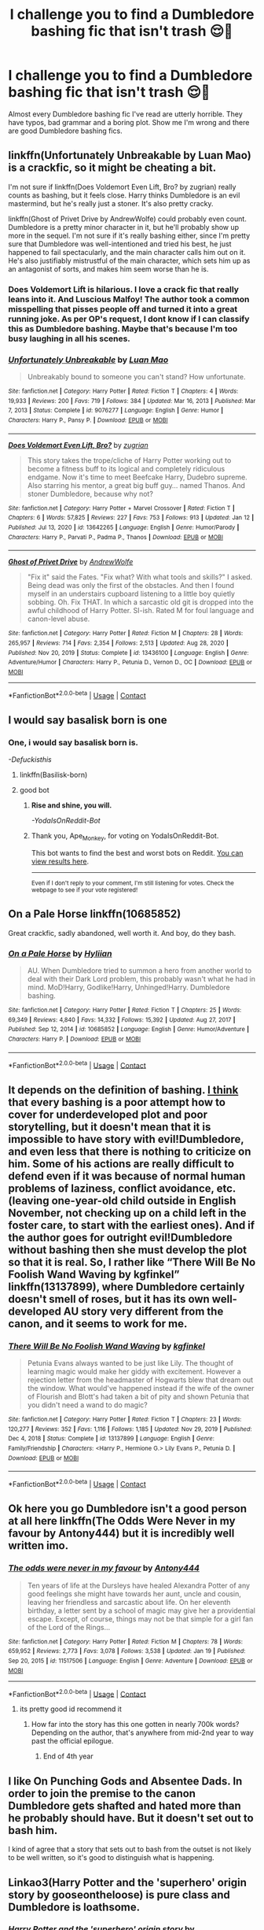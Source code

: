 #+TITLE: I challenge you to find a Dumbledore bashing fic that isn't trash 😌🤭

* I challenge you to find a Dumbledore bashing fic that isn't trash 😌🤭
:PROPERTIES:
:Author: DarkSorcerer88
:Score: 20
:DateUnix: 1611668474.0
:DateShort: 2021-Jan-26
:FlairText: Discussion
:END:
Almost every Dumbledore bashing fic I've read are utterly horrible. They have typos, bad grammar and a boring plot. Show me I'm wrong and there are good Dumbledore bashing fics.


** linkffn(Unfortunately Unbreakable by Luan Mao) is a crackfic, so it might be cheating a bit.

I'm not sure if linkffn(Does Voldemort Even Lift, Bro? by zugrian) really counts as bashing, but it feels close. Harry thinks Dumbledore is an evil mastermind, but he's really just a stoner. It's also pretty cracky.

linkffn(Ghost of Privet Drive by AndrewWolfe) could probably even count. Dumbledore is a pretty minor character in it, but he'll probably show up more in the sequel. I'm not sure if it's really bashing either, since I'm pretty sure that Dumbledore was well-intentioned and tried his best, he just happened to fail spectacularly, and the main character calls him out on it. He's also justifiably mistrustful of the main character, which sets him up as an antagonist of sorts, and makes him seem worse than he is.
:PROPERTIES:
:Author: TheLetterJ0
:Score: 10
:DateUnix: 1611683801.0
:DateShort: 2021-Jan-26
:END:

*** Does Voldemort Lift is hilarious. I love a crack fic that really leans into it. And Luscious Malfoy! The author took a common misspelling that pisses people off and turned it into a great running joke. As per OP's request, I dont know if I can classify this as Dumbledore bashing. Maybe that's because I'm too busy laughing in all his scenes.
:PROPERTIES:
:Author: Solo_is_my_copliot
:Score: 5
:DateUnix: 1611701088.0
:DateShort: 2021-Jan-27
:END:


*** [[https://www.fanfiction.net/s/9076277/1/][*/Unfortunately Unbreakable/*]] by [[https://www.fanfiction.net/u/583529/Luan-Mao][/Luan Mao/]]

#+begin_quote
  Unbreakably bound to someone you can't stand? How unfortunate.
#+end_quote

^{/Site/:} ^{fanfiction.net} ^{*|*} ^{/Category/:} ^{Harry} ^{Potter} ^{*|*} ^{/Rated/:} ^{Fiction} ^{T} ^{*|*} ^{/Chapters/:} ^{4} ^{*|*} ^{/Words/:} ^{19,933} ^{*|*} ^{/Reviews/:} ^{200} ^{*|*} ^{/Favs/:} ^{719} ^{*|*} ^{/Follows/:} ^{384} ^{*|*} ^{/Updated/:} ^{Mar} ^{16,} ^{2013} ^{*|*} ^{/Published/:} ^{Mar} ^{7,} ^{2013} ^{*|*} ^{/Status/:} ^{Complete} ^{*|*} ^{/id/:} ^{9076277} ^{*|*} ^{/Language/:} ^{English} ^{*|*} ^{/Genre/:} ^{Humor} ^{*|*} ^{/Characters/:} ^{Harry} ^{P.,} ^{Pansy} ^{P.} ^{*|*} ^{/Download/:} ^{[[http://www.ff2ebook.com/old/ffn-bot/index.php?id=9076277&source=ff&filetype=epub][EPUB]]} ^{or} ^{[[http://www.ff2ebook.com/old/ffn-bot/index.php?id=9076277&source=ff&filetype=mobi][MOBI]]}

--------------

[[https://www.fanfiction.net/s/13642265/1/][*/Does Voldemort Even Lift, Bro?/*]] by [[https://www.fanfiction.net/u/9916427/zugrian][/zugrian/]]

#+begin_quote
  This story takes the trope/cliche of Harry Potter working out to become a fitness buff to its logical and completely ridiculous endgame. Now it's time to meet Beefcake Harry, Dudebro supreme. Also starring his mentor, a great big buff guy... named Thanos. And stoner Dumbledore, because why not?
#+end_quote

^{/Site/:} ^{fanfiction.net} ^{*|*} ^{/Category/:} ^{Harry} ^{Potter} ^{+} ^{Marvel} ^{Crossover} ^{*|*} ^{/Rated/:} ^{Fiction} ^{T} ^{*|*} ^{/Chapters/:} ^{6} ^{*|*} ^{/Words/:} ^{57,825} ^{*|*} ^{/Reviews/:} ^{227} ^{*|*} ^{/Favs/:} ^{753} ^{*|*} ^{/Follows/:} ^{913} ^{*|*} ^{/Updated/:} ^{Jan} ^{12} ^{*|*} ^{/Published/:} ^{Jul} ^{13,} ^{2020} ^{*|*} ^{/id/:} ^{13642265} ^{*|*} ^{/Language/:} ^{English} ^{*|*} ^{/Genre/:} ^{Humor/Parody} ^{*|*} ^{/Characters/:} ^{Harry} ^{P.,} ^{Parvati} ^{P.,} ^{Padma} ^{P.,} ^{Thanos} ^{*|*} ^{/Download/:} ^{[[http://www.ff2ebook.com/old/ffn-bot/index.php?id=13642265&source=ff&filetype=epub][EPUB]]} ^{or} ^{[[http://www.ff2ebook.com/old/ffn-bot/index.php?id=13642265&source=ff&filetype=mobi][MOBI]]}

--------------

[[https://www.fanfiction.net/s/13436100/1/][*/Ghost of Privet Drive/*]] by [[https://www.fanfiction.net/u/7336118/AndrewWolfe][/AndrewWolfe/]]

#+begin_quote
  "Fix it" said the Fates. "Fix what? With what tools and skills?" I asked. Being dead was only the first of the obstacles. And then I found myself in an understairs cupboard listening to a little boy quietly sobbing. Oh. Fix THAT. In which a sarcastic old git is dropped into the awful childhood of Harry Potter. SI-ish. Rated M for foul language and canon-level abuse.
#+end_quote

^{/Site/:} ^{fanfiction.net} ^{*|*} ^{/Category/:} ^{Harry} ^{Potter} ^{*|*} ^{/Rated/:} ^{Fiction} ^{M} ^{*|*} ^{/Chapters/:} ^{28} ^{*|*} ^{/Words/:} ^{265,957} ^{*|*} ^{/Reviews/:} ^{714} ^{*|*} ^{/Favs/:} ^{2,354} ^{*|*} ^{/Follows/:} ^{2,513} ^{*|*} ^{/Updated/:} ^{Aug} ^{28,} ^{2020} ^{*|*} ^{/Published/:} ^{Nov} ^{20,} ^{2019} ^{*|*} ^{/Status/:} ^{Complete} ^{*|*} ^{/id/:} ^{13436100} ^{*|*} ^{/Language/:} ^{English} ^{*|*} ^{/Genre/:} ^{Adventure/Humor} ^{*|*} ^{/Characters/:} ^{Harry} ^{P.,} ^{Petunia} ^{D.,} ^{Vernon} ^{D.,} ^{OC} ^{*|*} ^{/Download/:} ^{[[http://www.ff2ebook.com/old/ffn-bot/index.php?id=13436100&source=ff&filetype=epub][EPUB]]} ^{or} ^{[[http://www.ff2ebook.com/old/ffn-bot/index.php?id=13436100&source=ff&filetype=mobi][MOBI]]}

--------------

*FanfictionBot*^{2.0.0-beta} | [[https://github.com/FanfictionBot/reddit-ffn-bot/wiki/Usage][Usage]] | [[https://www.reddit.com/message/compose?to=tusing][Contact]]
:PROPERTIES:
:Author: FanfictionBot
:Score: 2
:DateUnix: 1611683846.0
:DateShort: 2021-Jan-26
:END:


** I would say basalisk born is one
:PROPERTIES:
:Author: Defuckisthis
:Score: 13
:DateUnix: 1611670407.0
:DateShort: 2021-Jan-26
:END:

*** *One, i would say basalisk born is.*

/-Defuckisthis/
:PROPERTIES:
:Score: 8
:DateUnix: 1611670421.0
:DateShort: 2021-Jan-26
:END:

**** linkffn(Basilisk-born)
:PROPERTIES:
:Author: tankuser_32
:Score: 1
:DateUnix: 1611684481.0
:DateShort: 2021-Jan-26
:END:


**** good bot
:PROPERTIES:
:Author: Ape_Monkey
:Score: 1
:DateUnix: 1611689417.0
:DateShort: 2021-Jan-26
:END:

***** *Rise and shine, you will.*

/-YodaIsOnReddit-Bot/
:PROPERTIES:
:Score: 6
:DateUnix: 1611689425.0
:DateShort: 2021-Jan-26
:END:


***** Thank you, Ape_Monkey, for voting on YodaIsOnReddit-Bot.

This bot wants to find the best and worst bots on Reddit. [[https://botrank.pastimes.eu/][You can view results here]].

--------------

^{Even if I don't reply to your comment, I'm still listening for votes. Check the webpage to see if your vote registered!}
:PROPERTIES:
:Author: B0tRank
:Score: 1
:DateUnix: 1611689432.0
:DateShort: 2021-Jan-26
:END:


** On a Pale Horse linkffn(10685852)

Great crackfic, sadly abandoned, well worth it. And boy, do they bash.
:PROPERTIES:
:Author: Redditforgoit
:Score: 5
:DateUnix: 1611695853.0
:DateShort: 2021-Jan-27
:END:

*** [[https://www.fanfiction.net/s/10685852/1/][*/On a Pale Horse/*]] by [[https://www.fanfiction.net/u/3305720/Hyliian][/Hyliian/]]

#+begin_quote
  AU. When Dumbledore tried to summon a hero from another world to deal with their Dark Lord problem, this probably wasn't what he had in mind. MoD!Harry, Godlike!Harry, Unhinged!Harry. Dumbledore bashing.
#+end_quote

^{/Site/:} ^{fanfiction.net} ^{*|*} ^{/Category/:} ^{Harry} ^{Potter} ^{*|*} ^{/Rated/:} ^{Fiction} ^{T} ^{*|*} ^{/Chapters/:} ^{25} ^{*|*} ^{/Words/:} ^{69,349} ^{*|*} ^{/Reviews/:} ^{4,840} ^{*|*} ^{/Favs/:} ^{14,332} ^{*|*} ^{/Follows/:} ^{15,392} ^{*|*} ^{/Updated/:} ^{Aug} ^{27,} ^{2017} ^{*|*} ^{/Published/:} ^{Sep} ^{12,} ^{2014} ^{*|*} ^{/id/:} ^{10685852} ^{*|*} ^{/Language/:} ^{English} ^{*|*} ^{/Genre/:} ^{Humor/Adventure} ^{*|*} ^{/Characters/:} ^{Harry} ^{P.} ^{*|*} ^{/Download/:} ^{[[http://www.ff2ebook.com/old/ffn-bot/index.php?id=10685852&source=ff&filetype=epub][EPUB]]} ^{or} ^{[[http://www.ff2ebook.com/old/ffn-bot/index.php?id=10685852&source=ff&filetype=mobi][MOBI]]}

--------------

*FanfictionBot*^{2.0.0-beta} | [[https://github.com/FanfictionBot/reddit-ffn-bot/wiki/Usage][Usage]] | [[https://www.reddit.com/message/compose?to=tusing][Contact]]
:PROPERTIES:
:Author: FanfictionBot
:Score: 3
:DateUnix: 1611695871.0
:DateShort: 2021-Jan-27
:END:


** It depends on the definition of bashing. [[https://matej.ceplovi.cz/blog/on-bashing.html][I think]] that every bashing is a poor attempt how to cover for underdeveloped plot and poor storytelling, but it doesn't mean that it is impossible to have story with evil!Dumbledore, and even less that there is nothing to criticize on him. Some of his actions are really difficult to defend even if it was because of normal human problems of laziness, conflict avoidance, etc. (leaving one-year-old child outside in English November, not checking up on a child left in the foster care, to start with the earliest ones). And if the author goes for outright evil!Dumbledore without bashing then she must develop the plot so that it is real. So, I rather like “There Will Be No Foolish Wand Waving by kgfinkel” linkffn(13137899), where Dumbledore certainly doesn't smell of roses, but it has its own well-developed AU story very different from the canon, and it seems to work for me.
:PROPERTIES:
:Author: ceplma
:Score: 10
:DateUnix: 1611671339.0
:DateShort: 2021-Jan-26
:END:

*** [[https://www.fanfiction.net/s/13137899/1/][*/There Will Be No Foolish Wand Waving/*]] by [[https://www.fanfiction.net/u/7217713/kgfinkel][/kgfinkel/]]

#+begin_quote
  Petunia Evans always wanted to be just like Lily. The thought of learning magic would make her giddy with excitement. However a rejection letter from the headmaster of Hogwarts blew that dream out the window. What would've happened instead if the wife of the owner of Flourish and Blott's had taken a bit of pity and shown Petunia that you didn't need a wand to do magic?
#+end_quote

^{/Site/:} ^{fanfiction.net} ^{*|*} ^{/Category/:} ^{Harry} ^{Potter} ^{*|*} ^{/Rated/:} ^{Fiction} ^{T} ^{*|*} ^{/Chapters/:} ^{23} ^{*|*} ^{/Words/:} ^{120,277} ^{*|*} ^{/Reviews/:} ^{352} ^{*|*} ^{/Favs/:} ^{1,116} ^{*|*} ^{/Follows/:} ^{1,185} ^{*|*} ^{/Updated/:} ^{Nov} ^{29,} ^{2019} ^{*|*} ^{/Published/:} ^{Dec} ^{4,} ^{2018} ^{*|*} ^{/Status/:} ^{Complete} ^{*|*} ^{/id/:} ^{13137899} ^{*|*} ^{/Language/:} ^{English} ^{*|*} ^{/Genre/:} ^{Family/Friendship} ^{*|*} ^{/Characters/:} ^{<Harry} ^{P.,} ^{Hermione} ^{G.>} ^{Lily} ^{Evans} ^{P.,} ^{Petunia} ^{D.} ^{*|*} ^{/Download/:} ^{[[http://www.ff2ebook.com/old/ffn-bot/index.php?id=13137899&source=ff&filetype=epub][EPUB]]} ^{or} ^{[[http://www.ff2ebook.com/old/ffn-bot/index.php?id=13137899&source=ff&filetype=mobi][MOBI]]}

--------------

*FanfictionBot*^{2.0.0-beta} | [[https://github.com/FanfictionBot/reddit-ffn-bot/wiki/Usage][Usage]] | [[https://www.reddit.com/message/compose?to=tusing][Contact]]
:PROPERTIES:
:Author: FanfictionBot
:Score: 2
:DateUnix: 1611671360.0
:DateShort: 2021-Jan-26
:END:


** Ok here you go Dumbledore isn't a good person at all here linkffn(The Odds Were Never in my favour by Antony444) but it is incredibly well written imo.
:PROPERTIES:
:Author: cretsben
:Score: 3
:DateUnix: 1611676138.0
:DateShort: 2021-Jan-26
:END:

*** [[https://www.fanfiction.net/s/11517506/1/][*/The odds were never in my favour/*]] by [[https://www.fanfiction.net/u/6473098/Antony444][/Antony444/]]

#+begin_quote
  Ten years of life at the Dursleys have healed Alexandra Potter of any good feelings she might have towards her aunt, uncle and cousin, leaving her friendless and sarcastic about life. On her eleventh birthday, a letter sent by a school of magic may give her a providential escape. Except, of course, things may not be that simple for a girl fan of the Lord of the Rings...
#+end_quote

^{/Site/:} ^{fanfiction.net} ^{*|*} ^{/Category/:} ^{Harry} ^{Potter} ^{*|*} ^{/Rated/:} ^{Fiction} ^{M} ^{*|*} ^{/Chapters/:} ^{78} ^{*|*} ^{/Words/:} ^{659,952} ^{*|*} ^{/Reviews/:} ^{2,773} ^{*|*} ^{/Favs/:} ^{3,078} ^{*|*} ^{/Follows/:} ^{3,538} ^{*|*} ^{/Updated/:} ^{Jan} ^{19} ^{*|*} ^{/Published/:} ^{Sep} ^{20,} ^{2015} ^{*|*} ^{/id/:} ^{11517506} ^{*|*} ^{/Language/:} ^{English} ^{*|*} ^{/Genre/:} ^{Adventure} ^{*|*} ^{/Download/:} ^{[[http://www.ff2ebook.com/old/ffn-bot/index.php?id=11517506&source=ff&filetype=epub][EPUB]]} ^{or} ^{[[http://www.ff2ebook.com/old/ffn-bot/index.php?id=11517506&source=ff&filetype=mobi][MOBI]]}

--------------

*FanfictionBot*^{2.0.0-beta} | [[https://github.com/FanfictionBot/reddit-ffn-bot/wiki/Usage][Usage]] | [[https://www.reddit.com/message/compose?to=tusing][Contact]]
:PROPERTIES:
:Author: FanfictionBot
:Score: 1
:DateUnix: 1611676159.0
:DateShort: 2021-Jan-26
:END:

**** its pretty good id recommend it
:PROPERTIES:
:Author: stormy3579
:Score: 1
:DateUnix: 1611676723.0
:DateShort: 2021-Jan-26
:END:

***** How far into the story has this one gotten in nearly 700k words? Depending on the author, that's anywhere from mid-2nd year to way past the official epilogue.
:PROPERTIES:
:Author: Solo_is_my_copliot
:Score: 2
:DateUnix: 1611701231.0
:DateShort: 2021-Jan-27
:END:

****** End of 4th year
:PROPERTIES:
:Author: glencoe2000
:Score: 2
:DateUnix: 1611714825.0
:DateShort: 2021-Jan-27
:END:


** I like On Punching Gods and Absentee Dads. In order to join the premise to the canon Dumbledore gets shafted and hated more than he probably should have. But it doesn't set out to bash him.

I kind of agree that a story that sets out to bash from the outset is not likely to be well written, so it's good to distinguish what is happening.
:PROPERTIES:
:Author: CorsoTheWolf
:Score: 5
:DateUnix: 1611671249.0
:DateShort: 2021-Jan-26
:END:


** Linkao3(Harry Potter and the 'superhero' origin story by gooseontheloose) is pure class and Dumbledore is loathsome.
:PROPERTIES:
:Author: SMTRodent
:Score: 4
:DateUnix: 1611675190.0
:DateShort: 2021-Jan-26
:END:

*** [[https://archiveofourown.org/works/24413623][*/Harry Potter and the 'superhero' origin story/*]] by [[https://www.archiveofourown.org/users/gooseontheloose/pseuds/gooseontheloose][/gooseontheloose/]]

#+begin_quote
  Harry Evans is a perfectly normal sixteen year old, thank you very much. Except that... he isn't. Not by anyone's standards. (Not when he can make things move with his mind). He tries not to let it bother him, but he's doing increasingly freakish things, and the world around him is getting stranger and stranger. People are following him, and speaking in metaphors, and somehow knowing his name. It's unnerving.He wonders when his life became this much of a fever dream. Or... Harry Potter somehow slipped under the radar, and now, 5 years after that first Hogwarts letter was sent out, they've finally found him. The world is darker, and more hopeless, and the Harry Potter they get seems like the furthest thing from a beacon of light. He's angry and reckless and world worn. But he's their only hope: the saviour of the Wizarding World. If only he gave a shit.
#+end_quote

^{/Site/:} ^{Archive} ^{of} ^{Our} ^{Own} ^{*|*} ^{/Fandom/:} ^{Harry} ^{Potter} ^{-} ^{J.} ^{K.} ^{Rowling} ^{*|*} ^{/Published/:} ^{2020-05-27} ^{*|*} ^{/Updated/:} ^{2021-01-25} ^{*|*} ^{/Words/:} ^{68850} ^{*|*} ^{/Chapters/:} ^{39/?} ^{*|*} ^{/Comments/:} ^{1346} ^{*|*} ^{/Kudos/:} ^{1550} ^{*|*} ^{/Bookmarks/:} ^{338} ^{*|*} ^{/Hits/:} ^{35315} ^{*|*} ^{/ID/:} ^{24413623} ^{*|*} ^{/Download/:} ^{[[https://archiveofourown.org/downloads/24413623/Harry%20Potter%20and%20the.epub?updated_at=1611604425][EPUB]]} ^{or} ^{[[https://archiveofourown.org/downloads/24413623/Harry%20Potter%20and%20the.mobi?updated_at=1611604425][MOBI]]}

--------------

*FanfictionBot*^{2.0.0-beta} | [[https://github.com/FanfictionBot/reddit-ffn-bot/wiki/Usage][Usage]] | [[https://www.reddit.com/message/compose?to=tusing][Contact]]
:PROPERTIES:
:Author: FanfictionBot
:Score: 2
:DateUnix: 1611675214.0
:DateShort: 2021-Jan-26
:END:


** linkffn(With A Forked Tongue I Lie In Wait) - It actually has a pretty interesting premise even with Dumbles bashing
:PROPERTIES:
:Author: redpxtato
:Score: 2
:DateUnix: 1611681268.0
:DateShort: 2021-Jan-26
:END:

*** [[https://www.fanfiction.net/s/8746563/1/][*/With a Forked Tongue I Lie in Wait (Taming Snakes)/*]] by [[https://www.fanfiction.net/u/4387160/DelusionalGrandeur][/DelusionalGrandeur/]]

#+begin_quote
  Warnings Inside. Dumbledore ought to have known better than to leave an orphaned Harry Potter in the hands of the Dursleys. A twist of fate has the boy-who-lived living with criminals. Sly, cunning, street-smart, sorted into Slytherin where his housemates have been raised to hate him, will Harry survive? Or maybe it's the House of Snakes that doesn't stand a chance.
#+end_quote

^{/Site/:} ^{fanfiction.net} ^{*|*} ^{/Category/:} ^{Harry} ^{Potter} ^{*|*} ^{/Rated/:} ^{Fiction} ^{M} ^{*|*} ^{/Chapters/:} ^{24} ^{*|*} ^{/Words/:} ^{141,810} ^{*|*} ^{/Reviews/:} ^{1,696} ^{*|*} ^{/Favs/:} ^{5,937} ^{*|*} ^{/Follows/:} ^{6,719} ^{*|*} ^{/Updated/:} ^{Sep} ^{24,} ^{2014} ^{*|*} ^{/Published/:} ^{Nov} ^{29,} ^{2012} ^{*|*} ^{/id/:} ^{8746563} ^{*|*} ^{/Language/:} ^{English} ^{*|*} ^{/Genre/:} ^{Drama} ^{*|*} ^{/Characters/:} ^{Harry} ^{P.,} ^{Hermione} ^{G.,} ^{Severus} ^{S.} ^{*|*} ^{/Download/:} ^{[[http://www.ff2ebook.com/old/ffn-bot/index.php?id=8746563&source=ff&filetype=epub][EPUB]]} ^{or} ^{[[http://www.ff2ebook.com/old/ffn-bot/index.php?id=8746563&source=ff&filetype=mobi][MOBI]]}

--------------

*FanfictionBot*^{2.0.0-beta} | [[https://github.com/FanfictionBot/reddit-ffn-bot/wiki/Usage][Usage]] | [[https://www.reddit.com/message/compose?to=tusing][Contact]]
:PROPERTIES:
:Author: FanfictionBot
:Score: 3
:DateUnix: 1611681300.0
:DateShort: 2021-Jan-26
:END:


** I'm writing a story from Tom's POV, so ofc Dumbledore will be the antagonist and Tom isn't happy with him. However, it is implied Tom is an unreliable narrator when it comes to him. Voldemort goes back in time and raises himself, if anyone is interested. [[https://archiveofourown.org/works/24476011/chapters/59074657][Ouroboros]]
:PROPERTIES:
:Author: MissNerdy01
:Score: 2
:DateUnix: 1611710824.0
:DateShort: 2021-Jan-27
:END:


** The second string is really great, and Dumbledore is a jerk in it, but bashing him isn't central to the fic. I'd give a link, but my internet is freaking out.
:PROPERTIES:
:Author: MayhapsAnAltAccount
:Score: 2
:DateUnix: 1611769898.0
:DateShort: 2021-Jan-27
:END:

*** Use the bot, Luke. linkffn(The Second String)
:PROPERTIES:
:Author: thrawnca
:Score: 2
:DateUnix: 1611777366.0
:DateShort: 2021-Jan-27
:END:

**** [[https://www.fanfiction.net/s/13010260/1/][*/The Second String/*]] by [[https://www.fanfiction.net/u/11012110/Eider-Down][/Eider Down/]]

#+begin_quote
  Everyone knows Dementors can take souls, but nothing says that they have to keep them. After the Dementor attack in Little Whinging ends disastrously, Harry must find a place for himself in the past, fighting a different sort of war against the nascent Voldemort. Some slash much later.
#+end_quote

^{/Site/:} ^{fanfiction.net} ^{*|*} ^{/Category/:} ^{Harry} ^{Potter} ^{*|*} ^{/Rated/:} ^{Fiction} ^{M} ^{*|*} ^{/Chapters/:} ^{44} ^{*|*} ^{/Words/:} ^{412,286} ^{*|*} ^{/Reviews/:} ^{599} ^{*|*} ^{/Favs/:} ^{854} ^{*|*} ^{/Follows/:} ^{1,069} ^{*|*} ^{/Updated/:} ^{Dec} ^{23,} ^{2020} ^{*|*} ^{/Published/:} ^{Jul} ^{22,} ^{2018} ^{*|*} ^{/id/:} ^{13010260} ^{*|*} ^{/Language/:} ^{English} ^{*|*} ^{/Genre/:} ^{Drama} ^{*|*} ^{/Characters/:} ^{Harry} ^{P.,} ^{Gideon} ^{P.,} ^{Aberforth} ^{D.} ^{*|*} ^{/Download/:} ^{[[http://www.ff2ebook.com/old/ffn-bot/index.php?id=13010260&source=ff&filetype=epub][EPUB]]} ^{or} ^{[[http://www.ff2ebook.com/old/ffn-bot/index.php?id=13010260&source=ff&filetype=mobi][MOBI]]}

--------------

*FanfictionBot*^{2.0.0-beta} | [[https://github.com/FanfictionBot/reddit-ffn-bot/wiki/Usage][Usage]] | [[https://www.reddit.com/message/compose?to=tusing][Contact]]
:PROPERTIES:
:Author: FanfictionBot
:Score: 2
:DateUnix: 1611777391.0
:DateShort: 2021-Jan-27
:END:


** Who Is Harry Potter? by BeepKeeper (unfinished) linkffn(13218646)
:PROPERTIES:
:Author: JennaSayquah
:Score: 1
:DateUnix: 1611700494.0
:DateShort: 2021-Jan-27
:END:

*** [[https://www.fanfiction.net/s/13218646/1/][*/Who Is Harry Potter?/*]] by [[https://www.fanfiction.net/u/6241015/BeepKeeper][/BeepKeeper/]]

#+begin_quote
  When Harry arrives at Gringotts, Hagrid produces the key but there's nothing else proving that the child is Harry Potter. What if there is a dark story behind the origin of the Boy-Who-Lived. Bashing Potters, Sirius and Dumbles. Good Goblins and Harry's adventures at Hogwarts. HEA in the end.
#+end_quote

^{/Site/:} ^{fanfiction.net} ^{*|*} ^{/Category/:} ^{Harry} ^{Potter} ^{*|*} ^{/Rated/:} ^{Fiction} ^{M} ^{*|*} ^{/Chapters/:} ^{40} ^{*|*} ^{/Words/:} ^{163,402} ^{*|*} ^{/Reviews/:} ^{783} ^{*|*} ^{/Favs/:} ^{1,533} ^{*|*} ^{/Follows/:} ^{2,032} ^{*|*} ^{/Updated/:} ^{Oct} ^{16,} ^{2019} ^{*|*} ^{/Published/:} ^{Feb} ^{26,} ^{2019} ^{*|*} ^{/id/:} ^{13218646} ^{*|*} ^{/Language/:} ^{English} ^{*|*} ^{/Genre/:} ^{Adventure/Fantasy} ^{*|*} ^{/Download/:} ^{[[http://www.ff2ebook.com/old/ffn-bot/index.php?id=13218646&source=ff&filetype=epub][EPUB]]} ^{or} ^{[[http://www.ff2ebook.com/old/ffn-bot/index.php?id=13218646&source=ff&filetype=mobi][MOBI]]}

--------------

*FanfictionBot*^{2.0.0-beta} | [[https://github.com/FanfictionBot/reddit-ffn-bot/wiki/Usage][Usage]] | [[https://www.reddit.com/message/compose?to=tusing][Contact]]
:PROPERTIES:
:Author: FanfictionBot
:Score: 1
:DateUnix: 1611700515.0
:DateShort: 2021-Jan-27
:END:


** [[https://archiveofourown.org/works/10404927/chapters/22976058]]
:PROPERTIES:
:Author: GhostWithWifiAccess
:Score: 1
:DateUnix: 1611729347.0
:DateShort: 2021-Jan-27
:END:

*** ffnbot!parent
:PROPERTIES:
:Author: thrawnca
:Score: 1
:DateUnix: 1611777410.0
:DateShort: 2021-Jan-27
:END:


*** [[https://archiveofourown.org/works/10404927][*/Harry Potter and the Shadowed Light/*]] by [[https://www.archiveofourown.org/users/Itshannieee/pseuds/Itshannieee][/Itshannieee/]]

#+begin_quote
  After the final battle Harry learns some unsettling truths about himself and those who he trusts the most. Forced to come to terms with the revelations, Harry decides to get even with those who've wronged him and embrace who he his by going back to when it all started.
#+end_quote

^{/Site/:} ^{Archive} ^{of} ^{Our} ^{Own} ^{*|*} ^{/Fandom/:} ^{Harry} ^{Potter} ^{-} ^{J.} ^{K.} ^{Rowling} ^{*|*} ^{/Published/:} ^{2017-03-22} ^{*|*} ^{/Updated/:} ^{2021-01-09} ^{*|*} ^{/Words/:} ^{223386} ^{*|*} ^{/Chapters/:} ^{39/?} ^{*|*} ^{/Comments/:} ^{2931} ^{*|*} ^{/Kudos/:} ^{20140} ^{*|*} ^{/Bookmarks/:} ^{5968} ^{*|*} ^{/Hits/:} ^{502599} ^{*|*} ^{/ID/:} ^{10404927} ^{*|*} ^{/Download/:} ^{[[https://archiveofourown.org/downloads/10404927/Harry%20Potter%20and%20the.epub?updated_at=1611351363][EPUB]]} ^{or} ^{[[https://archiveofourown.org/downloads/10404927/Harry%20Potter%20and%20the.mobi?updated_at=1611351363][MOBI]]}

--------------

*FanfictionBot*^{2.0.0-beta} | [[https://github.com/FanfictionBot/reddit-ffn-bot/wiki/Usage][Usage]] | [[https://www.reddit.com/message/compose?to=tusing][Contact]]
:PROPERTIES:
:Author: FanfictionBot
:Score: 1
:DateUnix: 1611777439.0
:DateShort: 2021-Jan-27
:END:


** Basilisk Born.
:PROPERTIES:
:Author: otrovik
:Score: 1
:DateUnix: 1611686305.0
:DateShort: 2021-Jan-26
:END:


** 'A Marauders Plan' isn't trash.
:PROPERTIES:
:Author: Lantana3012
:Score: 1
:DateUnix: 1611719689.0
:DateShort: 2021-Jan-27
:END:


** Sarcasm and Slytherin, perhaps?

[[https://archiveofourown.org/series/863648]]
:PROPERTIES:
:Author: EloImFizzy
:Score: 1
:DateUnix: 1611727117.0
:DateShort: 2021-Jan-27
:END:


** Impossible
:PROPERTIES:
:Author: DeDe_at_it_again
:Score: -1
:DateUnix: 1611683330.0
:DateShort: 2021-Jan-26
:END:

*** Well, it's pretty basic but it's not complete trash. :)

linkffn(7279137)
:PROPERTIES:
:Author: Talosbronze
:Score: 2
:DateUnix: 1611721990.0
:DateShort: 2021-Jan-27
:END:

**** Lol! I wasn't referring to any fic in particular. I was just saying it was impossible but now I have to read this.
:PROPERTIES:
:Author: DeDe_at_it_again
:Score: 2
:DateUnix: 1611732720.0
:DateShort: 2021-Jan-27
:END:


**** [[https://www.fanfiction.net/s/7279137/1/][*/Impossible/*]] by [[https://www.fanfiction.net/u/1978402/Belle-s-Noir][/Belle's Noir/]]

#+begin_quote
  Dumbledore had tricked him into becoming a Champion but Harry wasn't going to take it lying down. He may be forced to compete in the tasks but who says he has to complete the tasks?
#+end_quote

^{/Site/:} ^{fanfiction.net} ^{*|*} ^{/Category/:} ^{Harry} ^{Potter} ^{*|*} ^{/Rated/:} ^{Fiction} ^{K+} ^{*|*} ^{/Chapters/:} ^{4} ^{*|*} ^{/Words/:} ^{9,213} ^{*|*} ^{/Reviews/:} ^{466} ^{*|*} ^{/Favs/:} ^{4,111} ^{*|*} ^{/Follows/:} ^{1,323} ^{*|*} ^{/Updated/:} ^{Feb} ^{26,} ^{2012} ^{*|*} ^{/Published/:} ^{Aug} ^{12,} ^{2011} ^{*|*} ^{/Status/:} ^{Complete} ^{*|*} ^{/id/:} ^{7279137} ^{*|*} ^{/Language/:} ^{English} ^{*|*} ^{/Genre/:} ^{Humor} ^{*|*} ^{/Characters/:} ^{Harry} ^{P.} ^{*|*} ^{/Download/:} ^{[[http://www.ff2ebook.com/old/ffn-bot/index.php?id=7279137&source=ff&filetype=epub][EPUB]]} ^{or} ^{[[http://www.ff2ebook.com/old/ffn-bot/index.php?id=7279137&source=ff&filetype=mobi][MOBI]]}

--------------

*FanfictionBot*^{2.0.0-beta} | [[https://github.com/FanfictionBot/reddit-ffn-bot/wiki/Usage][Usage]] | [[https://www.reddit.com/message/compose?to=tusing][Contact]]
:PROPERTIES:
:Author: FanfictionBot
:Score: 1
:DateUnix: 1611722052.0
:DateShort: 2021-Jan-27
:END:
